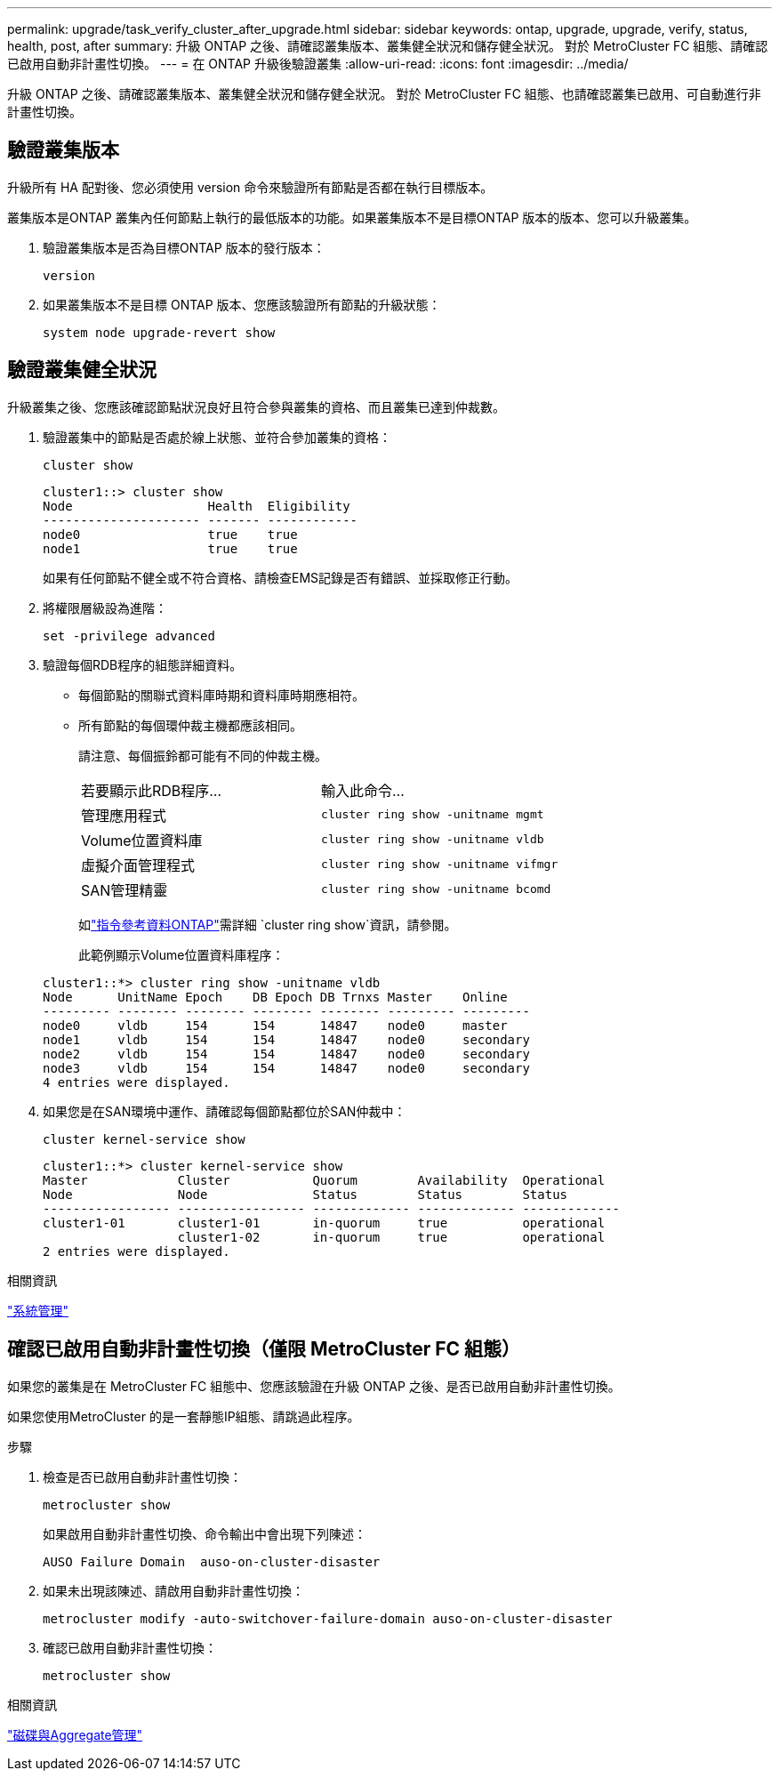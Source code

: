 ---
permalink: upgrade/task_verify_cluster_after_upgrade.html 
sidebar: sidebar 
keywords: ontap, upgrade, upgrade, verify, status, health, post, after 
summary: 升級 ONTAP 之後、請確認叢集版本、叢集健全狀況和儲存健全狀況。  對於 MetroCluster FC 組態、請確認已啟用自動非計畫性切換。 
---
= 在 ONTAP 升級後驗證叢集
:allow-uri-read: 
:icons: font
:imagesdir: ../media/


[role="lead"]
升級 ONTAP 之後、請確認叢集版本、叢集健全狀況和儲存健全狀況。  對於 MetroCluster FC 組態、也請確認叢集已啟用、可自動進行非計畫性切換。



== 驗證叢集版本

升級所有 HA 配對後、您必須使用 version 命令來驗證所有節點是否都在執行目標版本。

叢集版本是ONTAP 叢集內任何節點上執行的最低版本的功能。如果叢集版本不是目標ONTAP 版本的版本、您可以升級叢集。

. 驗證叢集版本是否為目標ONTAP 版本的發行版本：
+
[source, cli]
----
version
----
. 如果叢集版本不是目標 ONTAP 版本、您應該驗證所有節點的升級狀態：
+
[source, cli]
----
system node upgrade-revert show
----




== 驗證叢集健全狀況

升級叢集之後、您應該確認節點狀況良好且符合參與叢集的資格、而且叢集已達到仲裁數。

. 驗證叢集中的節點是否處於線上狀態、並符合參加叢集的資格：
+
[source, cli]
----
cluster show
----
+
[listing]
----
cluster1::> cluster show
Node                  Health  Eligibility
--------------------- ------- ------------
node0                 true    true
node1                 true    true
----
+
如果有任何節點不健全或不符合資格、請檢查EMS記錄是否有錯誤、並採取修正行動。

. 將權限層級設為進階：
+
[source, cli]
----
set -privilege advanced
----
. 驗證每個RDB程序的組態詳細資料。
+
** 每個節點的關聯式資料庫時期和資料庫時期應相符。
** 所有節點的每個環仲裁主機都應該相同。
+
請注意、每個振鈴都可能有不同的仲裁主機。

+
|===


| 若要顯示此RDB程序... | 輸入此命令... 


 a| 
管理應用程式
 a| 
`cluster ring show -unitname mgmt`



 a| 
Volume位置資料庫
 a| 
`cluster ring show -unitname vldb`



 a| 
虛擬介面管理程式
 a| 
`cluster ring show -unitname vifmgr`



 a| 
SAN管理精靈
 a| 
`cluster ring show -unitname bcomd`

|===
+
如link:https://docs.netapp.com/us-en/ontap-cli/cluster-ring-show.html["指令參考資料ONTAP"^]需詳細 `cluster ring show`資訊，請參閱。

+
此範例顯示Volume位置資料庫程序：



+
[listing]
----
cluster1::*> cluster ring show -unitname vldb
Node      UnitName Epoch    DB Epoch DB Trnxs Master    Online
--------- -------- -------- -------- -------- --------- ---------
node0     vldb     154      154      14847    node0     master
node1     vldb     154      154      14847    node0     secondary
node2     vldb     154      154      14847    node0     secondary
node3     vldb     154      154      14847    node0     secondary
4 entries were displayed.
----
. 如果您是在SAN環境中運作、請確認每個節點都位於SAN仲裁中：
+
[source, cli]
----
cluster kernel-service show
----
+
[listing]
----
cluster1::*> cluster kernel-service show
Master            Cluster           Quorum        Availability  Operational
Node              Node              Status        Status        Status
----------------- ----------------- ------------- ------------- -------------
cluster1-01       cluster1-01       in-quorum     true          operational
                  cluster1-02       in-quorum     true          operational
2 entries were displayed.
----


.相關資訊
link:../system-admin/index.html["系統管理"]



== 確認已啟用自動非計畫性切換（僅限 MetroCluster FC 組態）

如果您的叢集是在 MetroCluster FC 組態中、您應該驗證在升級 ONTAP 之後、是否已啟用自動非計畫性切換。

如果您使用MetroCluster 的是一套靜態IP組態、請跳過此程序。

.步驟
. 檢查是否已啟用自動非計畫性切換：
+
[source, cli]
----
metrocluster show
----
+
如果啟用自動非計畫性切換、命令輸出中會出現下列陳述：

+
[listing]
----
AUSO Failure Domain  auso-on-cluster-disaster
----
. 如果未出現該陳述、請啟用自動非計畫性切換：
+
[source, cli]
----
metrocluster modify -auto-switchover-failure-domain auso-on-cluster-disaster
----
. 確認已啟用自動非計畫性切換：
+
[source, cli]
----
metrocluster show
----


.相關資訊
link:../disks-aggregates/index.html["磁碟與Aggregate管理"]
